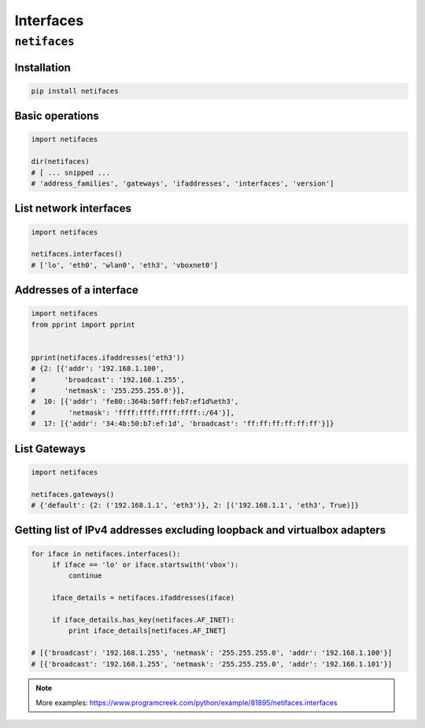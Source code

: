 **********
Interfaces
**********


``netifaces``
=============

Installation
------------
.. code-block:: console

    pip install netifaces

Basic operations
----------------
.. code-block:: python

    import netifaces

    dir(netifaces)
    # [ ... snipped ...
    # 'address_families', 'gateways', 'ifaddresses', 'interfaces', 'version']

List network interfaces
-----------------------
.. code-block:: python

    import netifaces

    netifaces.interfaces()
    # ['lo', 'eth0', 'wlan0', 'eth3', 'vboxnet0']

Addresses of a interface
------------------------
.. code-block:: python

    import netifaces
    from pprint import pprint


    pprint(netifaces.ifaddresses('eth3'))
    # {2: [{'addr': '192.168.1.100',
    #       'broadcast': '192.168.1.255',
    #       'netmask': '255.255.255.0'}],
    #  10: [{'addr': 'fe80::364b:50ff:feb7:ef1d%eth3',
    #        'netmask': 'ffff:ffff:ffff:ffff::/64'}],
    #  17: [{'addr': '34:4b:50:b7:ef:1d', 'broadcast': 'ff:ff:ff:ff:ff:ff'}]}

List Gateways
-------------
.. code-block:: python

    import netifaces

    netifaces.gateways()
    # {'default': {2: ('192.168.1.1', 'eth3')}, 2: [('192.168.1.1', 'eth3', True)]}

Getting list of IPv4 addresses excluding loopback and virtualbox adapters
-------------------------------------------------------------------------
.. code-block:: python

    for iface in netifaces.interfaces():
         if iface == 'lo' or iface.startswith('vbox'):
             continue

         iface_details = netifaces.ifaddresses(iface)

         if iface_details.has_key(netifaces.AF_INET):
             print iface_details[netifaces.AF_INET]

    # [{'broadcast': '192.168.1.255', 'netmask': '255.255.255.0', 'addr': '192.168.1.100'}]
    # [{'broadcast': '192.168.1.255', 'netmask': '255.255.255.0', 'addr': '192.168.1.101'}]

.. note:: More examples: https://www.programcreek.com/python/example/81895/netifaces.interfaces

